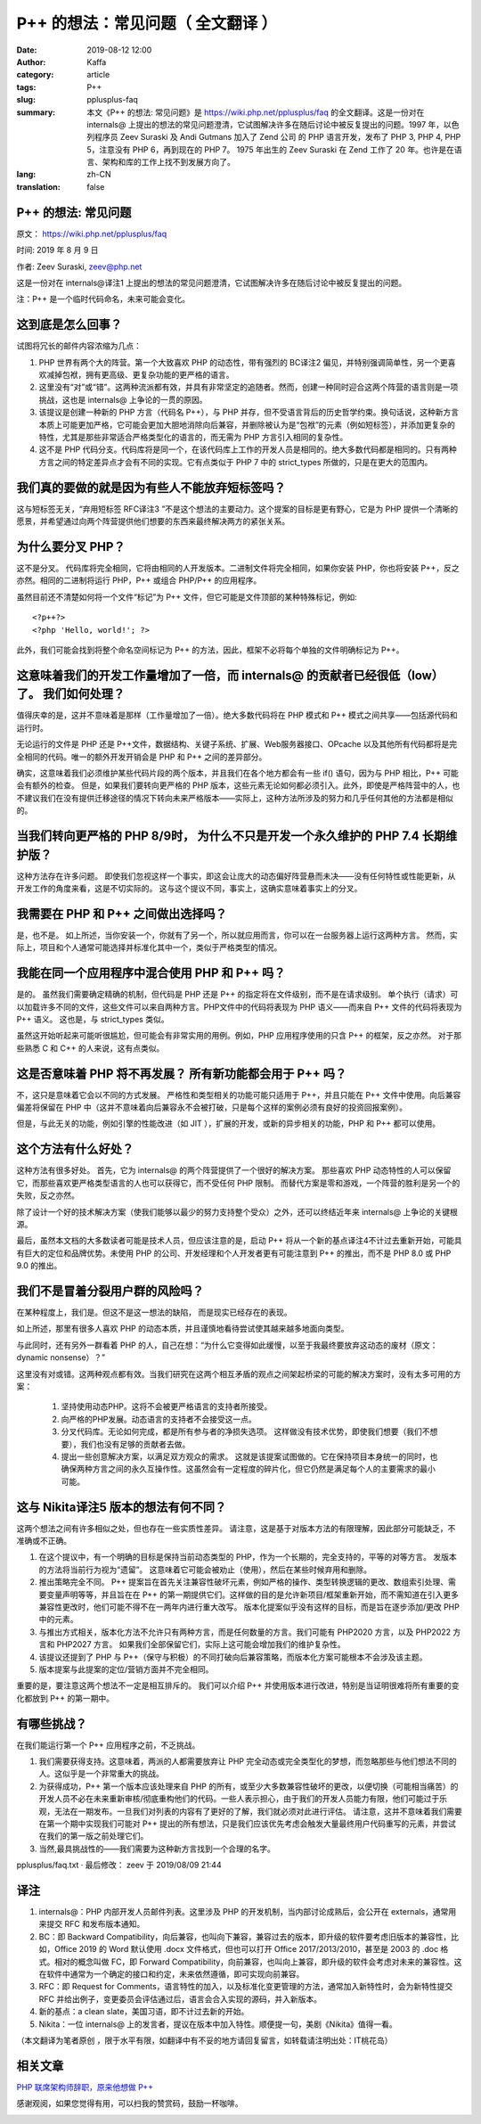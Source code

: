 P++ 的想法：常见问题（ 全文翻译 ）
##################################################################

:date: 2019-08-12 12:00
:author: Kaffa
:category: article
:tags: P++
:slug: pplusplus-faq
:summary: 本文《P++ 的想法: 常见问题》是 https://wiki.php.net/pplusplus/faq 的全文翻译。这是一份对在 internals@ 上提出的想法的常见问题澄清，它试图解决许多在随后讨论中被反复提出的问题。1997 年，以色列程序员 Zeev Suraski 及 Andi Gutmans 加入了 Zend 公司 的 PHP 语言开发，发布了 PHP 3, PHP 4, PHP 5，注意没有 PHP 6，再到现在的 PHP 7。 1975 年出生的 Zeev Suraski 在 Zend 工作了 20 年。也许是在语言、架构和库的工作上找不到发展方向了。
:lang: zh-CN
:translation: false



P++ 的想法: 常见问题
==========================

原文： https://wiki.php.net/pplusplus/faq

时间: 2019 年 8 月 9 日

作者: Zeev Suraski, zeev@php.net

这是一份对在 internals@译注1 上提出的想法的常见问题澄清，它试图解决许多在随后讨论中被反复提出的问题。

注：P++ 是一个临时代码命名，未来可能会变化。


这到底是怎么回事？
==========================
试图将冗长的邮件内容浓缩为几点：

1. PHP 世界有两个大的阵营。第一个大致喜欢 PHP 的动态性，带有强烈的 BC译注2 偏见，并特别强调简单性，另一个更喜欢减掉包袱，拥有更高级、更复杂功能的更严格的语言。
2. 这里没有“对”或“错”。这两种流派都有效，并具有非常坚定的追随者。然而，创建一种同时迎合这两个阵营的语言则是一项挑战，这也是 internals@ 上争论的一贯的原因。
3. 该提议是创建一种新的 PHP 方言（代码名 P++），与 PHP 并存，但不受语言背后的历史哲学约束。换句话说，这种新方言本质上可能更加严格，它可能会更加大胆地消除向后兼容，并删除被认为是“包袱”的元素（例如短标签），并添加更复杂的特性，尤其是那些非常适合严格类型化的语言的，而无需为 PHP 方言引入相同的复杂性。
4. 这不是 PHP 代码分支。代码库将是同一个，在该代码库上工作的开发人员是相同的。绝大多数代码都是相同的。只有两种方言之间的特定差异点才会有不同的实现。它有点类似于 PHP 7 中的 strict_types 所做的，只是在更大的范围内。

我们真的要做的就是因为有些人不能放弃短标签吗？
====================================================

这与短标签无关，“弃用短标签 RFC译注3 ”不是这个想法的主要动力。这个提案的目标是更有野心，它是为 PHP 提供一个清晰的愿景，并希望通过向两个阵营提供他们想要的东西来最终解决两方的紧张关系。

为什么要分叉 PHP？
==========================

这不是分叉。 代码库将完全相同，它将由相同的人开发版本。二进制文件将完全相同，如果你安装 PHP，你也将安装 P++，反之亦然。相同的二进制将运行 PHP，P++ 或组合 PHP/P++ 的应用程序。

虽然目前还不清楚如何将一个文件“标记”为 P++ 文件，但它可能是文件顶部的某种特殊标记，例如::

    <?p++?>
    <?php 'Hello, world!'; ?>

此外，我们可能会找到将整个命名空间标记为 P++ 的方法，因此，框架不必将每个单独的文件明确标记为 P++。

这意味着我们的开发工作量增加了一倍，而 internals@ 的贡献者已经很低（low）了。 我们如何处理？
========================================================================================================

值得庆幸的是，这并不意味着是那样（工作量增加了一倍）。绝大多数代码将在 PHP 模式和 P++ 模式之间共享——包括源代码和运行时。

无论运行的文件是 PHP 还是 P++文件，数据结构、关键子系统、扩展、Web服务器接口、OPcache 以及其他所有代码都将是完全相同的代码。唯一的额外开发开销会是 PHP 和 P++ 之间的差异部分。

确实，这意味着我们必须维护某些代码片段的两个版本，并且我们在各个地方都会有一些 if() 语句，因为与 PHP 相比，P++ 可能会有额外的检查。 但是，如果我们要转向更严格的 PHP 版本，这些元素无论如何都必须引入。此外，即使是严格阵营中的人，也不建议我们在没有提供迁移途径的情况下转向未来严格版本——实际上，这种方法所涉及的努力和几乎任何其他的方法都是相似的。

当我们转向更严格的 PHP 8/9时， 为什么不只是开发一个永久维护的 PHP 7.4 长期维护版？
========================================================================================================

这种方法存在许多问题。 即使我们忽视这样一个事实，即这会让庞大的动态偏好阵营悬而未决——没有任何特性或性能更新，从开发工作的角度来看，这是不切实际的。 这与这个提议不同，事实上，这确实意味着事实上的分叉。

我需要在 PHP 和 P++ 之间做出选择吗？
====================================================
是，也不是。 如上所述，当你安装一个，你就有了另一个，所以就应用而言，你可以在一台服务器上运行这两种方言。 然而，实际上，项目和个人通常可能选择并标准化其中一个，类似于严格类型的情况。

我能在同一个应用程序中混合使用 PHP 和 P++ 吗？
====================================================
是的。 虽然我们需要确定精确的机制，但代码是 PHP 还是 P++ 的指定将在文件级别，而不是在请求级别。 单个执行（请求）可以加载许多不同的文件，这些文件可以来自两种方言。PHP文件中的代码将表现为 PHP 语义——而来自 P++ 文件的代码将表现为 P++ 语义。 这也是，与 strict_types 类似。

虽然这开始听起来可能听很尴尬，但可能会有非常实用的用例。例如，PHP 应用程序使用的只含 P++ 的框架，反之亦然。 对于那些熟悉 C 和 C++ 的人来说，这有点类似。

这是否意味着 PHP 将不再发展？ 所有新功能都会用于 P++ 吗？
========================================================================================================
不，这只是意味着它会以不同的方式发展。 严格性和类型相关的功能可能只适用于 P++，并且只能在 P++ 文件中使用。向后兼容偏差将保留在 PHP 中（这并不意味着向后兼容永不会被打破，只是每个这样的案例必须有良好的投资回报案例）。

但是，与此无关的功能，例如引擎的性能改进（如 JIT ），扩展的开发，或新的异步相关的功能，PHP 和 P++ 都可以使用。

这个方法有什么好处？
====================================================
这种方法有很多好处。 首先，它为 internals@ 的两个阵营提供了一个很好的解决方案。 那些喜欢 PHP 动态特性的人可以保留它，而那些喜欢更严格类型语言的人也可以获得它，而不受任何 PHP 限制。 而替代方案是零和游戏，一个阵营的胜利是另一个的失败，反之亦然。

除了设计一个好的技术解决方案（使我们能够以最少的努力支持整个受众）之外，还可以终结近年来 internals@ 上争论的关键根源。

最后，虽然本文档的大多数读者可能是技术人员，但应该注意的是，启动 P++ 将从一个新的基点译注4不计过去重新开始，可能具有巨大的定位和品牌优势。未使用 PHP 的公司、开发经理和个人开发者更有可能注意到 P++ 的推出，而不是 PHP 8.0 或 PHP 9.0 的推出。

我们不是冒着分裂用户群的风险吗？
====================================================
在某种程度上，我们是。但这不是这一想法的缺陷， 而是现实已经存在的表现。

如上所述，那里有很多人喜欢 PHP 的动态本质，并且谨慎地看待尝试使其越来越多地面向类型。

与此同时，还有另外一群看着 PHP 的人，自己在想：“为什么它变得如此缓慢，以至于我最终要放弃这动态的废材（原文：dynamic nonsense）？”

这里没有对或错。这两种观点都有效。当我们研究在这两个相互矛盾的观点之间架起桥梁的可能的解决方案时，没有太多可用的方案：

    1. 坚持使用动态PHP。这将不会被更严格语言的支持者所接受。
    2. 向严格的PHP发展。动态语言的支持者不会接受这一点。
    3. 分叉代码库。无论如何完成，都是所有参与者的净损失选项。 这样做没有技术优势，即使我们想要（我们不想要），我们也没有足够的贡献者去做。
    4. 提出一些创意解决方案，以满足双方观众的需求。 这就是该提案试图做的。它在保持项目本身统一的同时，也确保两种方言之间的永久互操作性。这虽然会有一定程度的碎片化，但它仍然是满足每个人的主要需求的最小可能。

这与 Nikita译注5 版本的想法有何不同？
====================================================

这两个想法之间有许多相似之处，但也存在一些实质性差异。 请注意，这是基于对版本方法的有限理解，因此部分可能缺乏，不准确或不正确。

1. 在这个提议中，有一个明确的目标是保持当前动态类型的 PHP，作为一个长期的，完全支持的，平等的对等方言。 发版本的方法将当前行为视为“遗留”。 这意味着它可能会被劝止（使用），然后在某些时候弃用和删除。
2. 推出策略完全不同。 P++ 提案旨在首先关注兼容性破坏元素，例如严格的操作、类型转换逻辑的更改、数组索引处理、需要变量声明等等，并且旨在在 P++ 的第一期提供它们。这样做的目的是允许新项目/框架重新开始，而不需知道在引入更多兼容性更改时，他们可能不得不在一两年内进行重大改写。 版本化提案似乎没有这样的目标，而是旨在逐步添加/更改 PHP 中的元素。
3. 与推出方式相关，版本化方法不允许只有两种方言，而是任何数量的方言。我们可能有 PHP2020 方言，以及 PHP2022 方言和 PHP2027 方言。 如果我们全部保留它们，实际上这可能会增加我们的维护复杂性。
4. 该提议还提到了 PHP 与 P++（保守与积极）的不同打破向后兼容策略，而版本化方案可能根本不会涉及该主题。
5. 版本提案与此提案的定位/营销方面并不完全相同。

重要的是，要注意这两个想法不一定是相互排斥的。 我们可以介绍 P++ 并使用版本进行改进，特别是当证明很难将所有重要的变化都放到 P++ 的第一期中。

有哪些挑战？
====================================================
在我们能运行第一个 P++ 应用程序之前，不乏挑战。

1. 我们需要获得支持。这意味着，两派的人都需要放弃让 PHP 完全动态或完全类型化的梦想，而忽略那些与他们想法不同的人。这似乎是一个非常重大的挑战。
2. 为获得成功，P++ 第一个版本应该处理来自 PHP 的所有，或至少大多数兼容性破坏的更改，以便切换（可能相当痛苦）的开发人员不必在未来重新审核/彻底重构他们的代码。一些人表示担心，由于我们的开发人员能力有限，他们可能过于乐观，无法在一期发布。一旦我们对列表的内容有了更好的了解，我们就必须对此进行评估。 请注意，这并不意味着我们需要在第一个期中实现我们可能对 P++ 提出的所有想法，只是我们应该优先考虑会触发大量最终用户代码重写的元素，并尝试在我们的第一版之前处理它们。
3. 当然,最具挑战性的——我们需要为这种新方言找到一个合理的名字。

pplusplus/faq.txt · 最后修改： zeev 于 2019/08/09 21:44


译注
====================================================

1. internals@：PHP 内部开发人员邮件列表。这里涉及 PHP 的开发机制，当内部讨论成熟后，会公开在 externals，通常用来提交 RFC 和发布版本通知。
2. BC：即 Backward Compatibility，向后兼容，也叫向下兼容，兼容过去的版本，即升级的软件要考虑旧版本的兼容性，比如，Office 2019 的 Word 默认使用 .docx 文件格式，但也可以打开 Office 2017/2013/2010，甚至是 2003 的 .doc 格式。相对的概念叫做 FC，即 Forward Compatibility，向前兼容，也叫向上兼容，即升级的软件会考虑对未来的兼容性。这在软件中通常为一个确定的接口和约定，未来依然遵循，即可实现向前兼容。
3. RFC：即 Request for Comments，语言特性的加入，以及标准化变更管理的方法，通常加入新特性时，会为新特性提交 RFC 并给出例子，变更委员会评估通过后，语言会合入实现的源码，并入新版本。
4. 新的基点：a clean slate，美国习语，即不计过去新的开始。
5. Nikita：一位 internals@ 上的发言者，提议在版本中加入特性。顺便提一句，美剧《Nikita》值得一看。

（本文翻译为笔者原创 ，限于水平有限，如翻译中有不妥的地方请回复留言，如转载请注明出处：IT桃花岛）

相关文章
====================================================

`PHP 联席架构师辞职，原来他想做 P++`_


感谢观阅，如果您觉得有用，可以扫我的赞赏码，鼓励一杯咖啡。

.. image:: https://kaffa.im/img/reward.png
    :alt: 我的赞赏码


.. _`P++ idea: FAQ`: https://wiki.php.net/pplusplus/faq
.. _`全文翻译`: https://wiki.php.net/pplusplus/faq
.. _`PHP 联席架构师辞职，原来他想做 P++`: https://kaffa.im/php-zeev-resigned-originally-he-wanted-to-start-pplusplus.html
